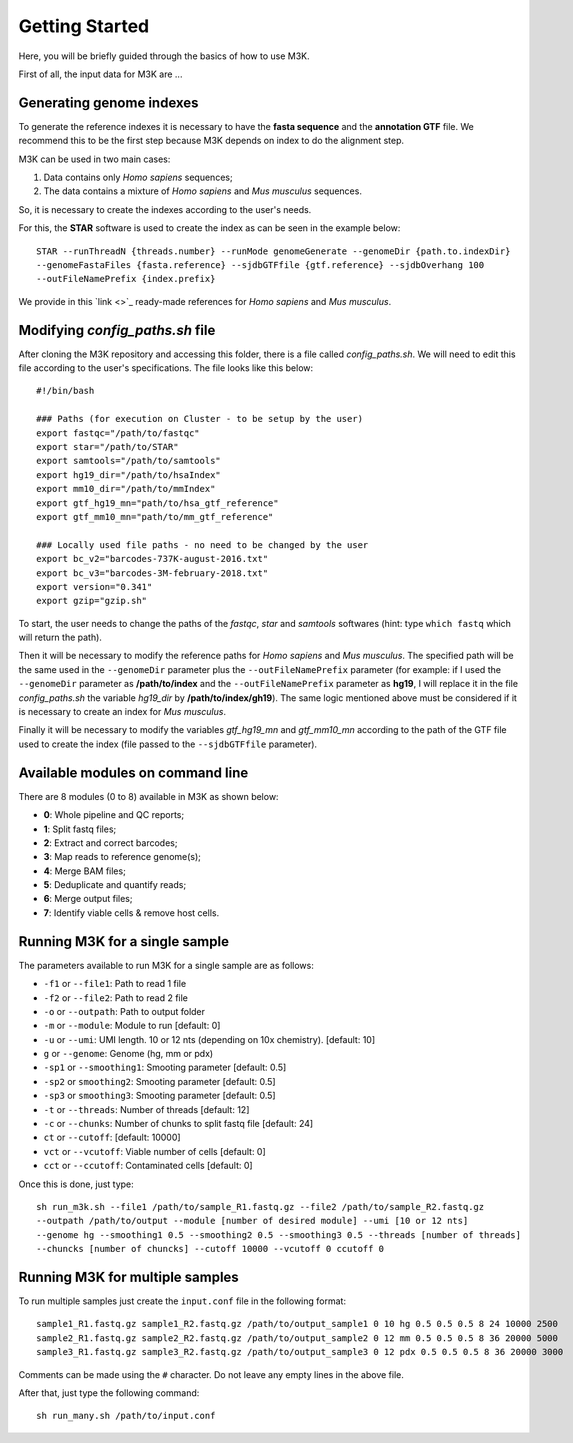Getting Started
---------------

Here, you will be briefly guided through the basics of how to use M3K.

First of all, the input data for M3K are ...

Generating genome indexes
^^^^^^^^^^^^^^^^^^^^^^^^^
To generate the reference indexes it is necessary to have the **fasta sequence** and the **annotation GTF** file. We recommend this to be the first step because M3K depends on index to do the alignment step. 

M3K can be used in two main cases:

1. Data contains only *Homo sapiens* sequences;
2. The data contains a mixture of *Homo sapiens* and *Mus musculus* sequences.

So, it is necessary to create the indexes according to the user's needs.

For this, the **STAR** software is used to create the index as can be seen in the example below::

    STAR --runThreadN {threads.number} --runMode genomeGenerate --genomeDir {path.to.indexDir} 
    --genomeFastaFiles {fasta.reference} --sjdbGTFfile {gtf.reference} --sjdbOverhang 100 
    --outFileNamePrefix {index.prefix}

We provide in this `link <>`_ ready-made references for *Homo sapiens* and *Mus musculus*.


Modifying *config_paths.sh* file
^^^^^^^^^^^^^^^^^^^^^^^^^^^^^^^^
After cloning the M3K repository and accessing this folder, there is a file called *config_paths.sh*. We will need to edit this file according to the user's specifications. The file looks like this below::

    #!/bin/bash

    ### Paths (for execution on Cluster - to be setup by the user)
    export fastqc="/path/to/fastqc"
    export star="/path/to/STAR"
    export samtools="/path/to/samtools"
    export hg19_dir="/path/to/hsaIndex"
    export mm10_dir="/path/to/mmIndex"
    export gtf_hg19_mn="path/to/hsa_gtf_reference"
    export gtf_mm10_mn="path/to/mm_gtf_reference"

    ### Locally used file paths - no need to be changed by the user
    export bc_v2="barcodes-737K-august-2016.txt"
    export bc_v3="barcodes-3M-february-2018.txt"
    export version="0.341"
    export gzip="gzip.sh"

To start, the user needs to change the paths of the *fastqc*, *star* and *samtools* softwares (hint: type ``which fastq`` which will return the path).

Then it will be necessary to modify the reference paths for *Homo sapiens* and *Mus musculus*. The specified path will be the same used in the ``--genomeDir`` parameter plus the ``--outFileNamePrefix`` parameter (for example: if I used the ``--genomeDir`` parameter as **/path/to/index** and the ``--outFileNamePrefix`` parameter as **hg19**, I will replace it in the file *config_paths.sh* the variable *hg19_dir* by **/path/to/index/gh19**). The same logic mentioned above must be considered if it is necessary to create an index for *Mus musculus*.

Finally it will be necessary to modify the variables *gtf_hg19_mn* and *gtf_mm10_mn* according to the path of the GTF file used to create the index (file passed to the ``--sjdbGTFfile`` parameter).


Available modules on command line
^^^^^^^^^^^^^^^^^^^^^^^^^^^^^^^^^
There are 8 modules (0 to 8) available in M3K as shown below:

- **0**: Whole pipeline and QC reports;
- **1**: Split fastq files;
- **2**: Extract and correct barcodes;
- **3**: Map reads to reference genome(s);
- **4**: Merge BAM files;
- **5**: Deduplicate and quantify reads;
- **6**: Merge output files;
- **7**: Identify viable cells & remove host cells.


Running M3K for a single sample
^^^^^^^^^^^^^^^^^^^^^^^^^^^^^^^
The parameters available to run M3K for a single sample are as follows:

- ``-f1`` or ``--file1``: Path to read 1 file
- ``-f2`` or ``--file2``: Path to read 2 file
- ``-o`` or ``--outpath``: Path to output folder
- ``-m`` or ``--module``: Module to run [default: 0]
- ``-u`` or ``--umi``: UMI length. 10 or 12 nts (depending on 10x chemistry). [default: 10]
- ``g`` or ``--genome``: Genome (hg, mm or pdx)
- ``-sp1`` or ``--smoothing1``: Smooting parameter [default: 0.5]
- ``-sp2`` or ``smoothing2``: Smooting parameter [default: 0.5]
- ``-sp3`` or ``smoothing3``: Smooting parameter [default: 0.5]
- ``-t`` or ``--threads``: Number of threads [default: 12]
- ``-c`` or ``--chunks``: Number of chunks to split fastq file [default: 24]
- ``ct`` or ``--cutoff``: [default: 10000]
- ``vct`` or ``--vcutoff``: Viable number of cells [default: 0]
- ``cct`` or ``--ccutoff``: Contaminated cells [default: 0]

Once this is done, just type::

    sh run_m3k.sh --file1 /path/to/sample_R1.fastq.gz --file2 /path/to/sample_R2.fastq.gz 
    --outpath /path/to/output --module [number of desired module] --umi [10 or 12 nts] 
    --genome hg --smoothing1 0.5 --smoothing2 0.5 --smoothing3 0.5 --threads [number of threads] 
    --chuncks [number of chuncks] --cutoff 10000 --vcutoff 0 ccutoff 0


Running M3K for multiple samples
^^^^^^^^^^^^^^^^^^^^^^^^^^^^^^^^
To run multiple samples just create the ``input.conf`` file in the following format::

    sample1_R1.fastq.gz sample1_R2.fastq.gz /path/to/output_sample1 0 10 hg 0.5 0.5 0.5 8 24 10000 2500
    sample2_R1.fastq.gz sample2_R2.fastq.gz /path/to/output_sample2 0 12 mm 0.5 0.5 0.5 8 36 20000 5000
    sample3_R1.fastq.gz sample3_R2.fastq.gz /path/to/output_sample3 0 12 pdx 0.5 0.5 0.5 8 36 20000 3000

Comments can be made using the ``#`` character. Do not leave any empty lines in the above file.

After that, just type the following command::
    
    sh run_many.sh /path/to/input.conf